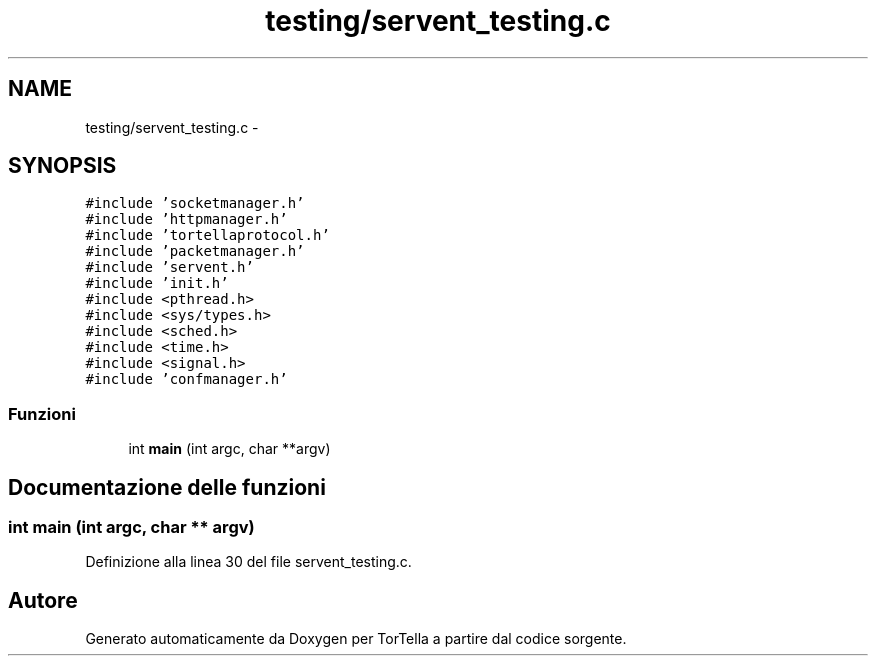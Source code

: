 .TH "testing/servent_testing.c" 3 "17 Jun 2008" "Version 0.1" "TorTella" \" -*- nroff -*-
.ad l
.nh
.SH NAME
testing/servent_testing.c \- 
.SH SYNOPSIS
.br
.PP
\fC#include 'socketmanager.h'\fP
.br
\fC#include 'httpmanager.h'\fP
.br
\fC#include 'tortellaprotocol.h'\fP
.br
\fC#include 'packetmanager.h'\fP
.br
\fC#include 'servent.h'\fP
.br
\fC#include 'init.h'\fP
.br
\fC#include <pthread.h>\fP
.br
\fC#include <sys/types.h>\fP
.br
\fC#include <sched.h>\fP
.br
\fC#include <time.h>\fP
.br
\fC#include <signal.h>\fP
.br
\fC#include 'confmanager.h'\fP
.br

.SS "Funzioni"

.in +1c
.ti -1c
.RI "int \fBmain\fP (int argc, char **argv)"
.br
.in -1c
.SH "Documentazione delle funzioni"
.PP 
.SS "int main (int argc, char ** argv)"
.PP
Definizione alla linea 30 del file servent_testing.c.
.SH "Autore"
.PP 
Generato automaticamente da Doxygen per TorTella a partire dal codice sorgente.
